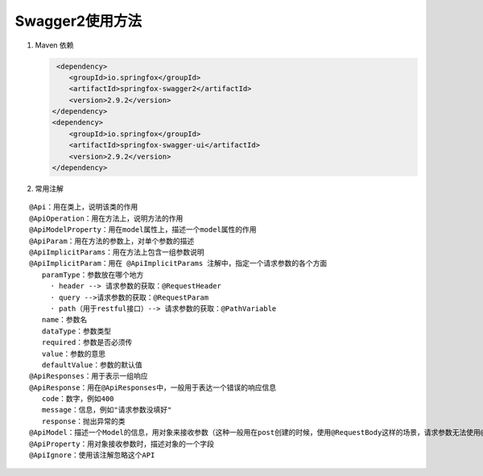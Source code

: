 Swagger2使用方法
===========
#. Maven 依赖
     
   .. code:: java

         <dependency>
            <groupId>io.springfox</groupId>
            <artifactId>springfox-swagger2</artifactId>
            <version>2.9.2</version>
        </dependency>
        <dependency>
            <groupId>io.springfox</groupId>
            <artifactId>springfox-swagger-ui</artifactId>
            <version>2.9.2</version>
        </dependency>
#. 常用注解
   
::

 @Api：用在类上，说明该类的作用
 @ApiOperation：用在方法上，说明方法的作用
 @ApiModelProperty：用在model属性上，描述一个model属性的作用
 @ApiParam：用在方法的参数上，对单个参数的描述
 @ApiImplicitParams：用在方法上包含一组参数说明
 @ApiImplicitParam：用在 @ApiImplicitParams 注解中，指定一个请求参数的各个方面
    paramType：参数放在哪个地方
      · header --> 请求参数的获取：@RequestHeader
      · query -->请求参数的获取：@RequestParam
      · path（用于restful接口）--> 请求参数的获取：@PathVariable
    name：参数名
    dataType：参数类型
    required：参数是否必须传
    value：参数的意思
    defaultValue：参数的默认值
 @ApiResponses：用于表示一组响应
 @ApiResponse：用在@ApiResponses中，一般用于表达一个错误的响应信息
    code：数字，例如400
    message：信息，例如"请求参数没填好"
    response：抛出异常的类
 @ApiModel：描述一个Model的信息，用对象来接收参数（这种一般用在post创建的时候，使用@RequestBody这样的场景，请求参数无法使用@ApiImplicitParam注解进行描述的时候）
 @ApiProperty：用对象接收参数时，描述对象的一个字段
 @ApiIgnore：使用该注解忽略这个API